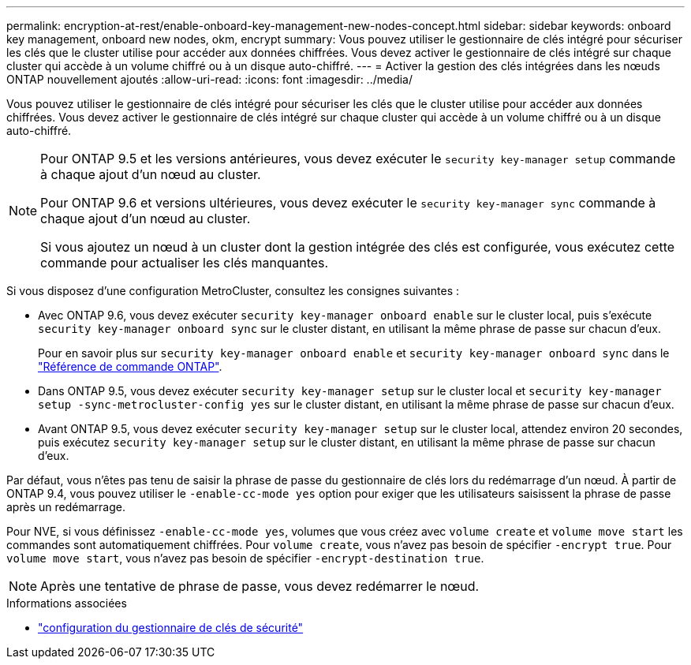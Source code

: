 ---
permalink: encryption-at-rest/enable-onboard-key-management-new-nodes-concept.html 
sidebar: sidebar 
keywords: onboard key management, onboard new nodes, okm, encrypt 
summary: Vous pouvez utiliser le gestionnaire de clés intégré pour sécuriser les clés que le cluster utilise pour accéder aux données chiffrées. Vous devez activer le gestionnaire de clés intégré sur chaque cluster qui accède à un volume chiffré ou à un disque auto-chiffré. 
---
= Activer la gestion des clés intégrées dans les nœuds ONTAP nouvellement ajoutés
:allow-uri-read: 
:icons: font
:imagesdir: ../media/


[role="lead"]
Vous pouvez utiliser le gestionnaire de clés intégré pour sécuriser les clés que le cluster utilise pour accéder aux données chiffrées. Vous devez activer le gestionnaire de clés intégré sur chaque cluster qui accède à un volume chiffré ou à un disque auto-chiffré.

[NOTE]
====
Pour ONTAP 9.5 et les versions antérieures, vous devez exécuter le `security key-manager setup` commande à chaque ajout d'un nœud au cluster.

Pour ONTAP 9.6 et versions ultérieures, vous devez exécuter le `security key-manager sync` commande à chaque ajout d'un nœud au cluster.

Si vous ajoutez un nœud à un cluster dont la gestion intégrée des clés est configurée, vous exécutez cette commande pour actualiser les clés manquantes.

====
Si vous disposez d'une configuration MetroCluster, consultez les consignes suivantes :

* Avec ONTAP 9.6, vous devez exécuter `security key-manager onboard enable` sur le cluster local, puis s'exécute `security key-manager onboard sync` sur le cluster distant, en utilisant la même phrase de passe sur chacun d'eux.
+
Pour en savoir plus sur `security key-manager onboard enable` et `security key-manager onboard sync` dans le link:https://docs.netapp.com/us-en/ontap-cli/search.html?q=security+key-manager+onboard["Référence de commande ONTAP"^].

* Dans ONTAP 9.5, vous devez exécuter `security key-manager setup` sur le cluster local et `security key-manager setup -sync-metrocluster-config yes` sur le cluster distant, en utilisant la même phrase de passe sur chacun d'eux.
* Avant ONTAP 9.5, vous devez exécuter `security key-manager setup` sur le cluster local, attendez environ 20 secondes, puis exécutez `security key-manager setup` sur le cluster distant, en utilisant la même phrase de passe sur chacun d'eux.


Par défaut, vous n'êtes pas tenu de saisir la phrase de passe du gestionnaire de clés lors du redémarrage d'un nœud. À partir de ONTAP 9.4, vous pouvez utiliser le `-enable-cc-mode yes` option pour exiger que les utilisateurs saisissent la phrase de passe après un redémarrage.

Pour NVE, si vous définissez `-enable-cc-mode yes`, volumes que vous créez avec `volume create` et `volume move start` les commandes sont automatiquement chiffrées. Pour `volume create`, vous n'avez pas besoin de spécifier `-encrypt true`. Pour `volume move start`, vous n'avez pas besoin de spécifier `-encrypt-destination true`.

[NOTE]
====
Après une tentative de phrase de passe, vous devez redémarrer le nœud.

====
.Informations associées
* link:https://docs.netapp.com/us-en/ontap-cli/security-key-manager-setup.html["configuration du gestionnaire de clés de sécurité"^]

